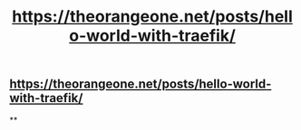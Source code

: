 #+TITLE: https://theorangeone.net/posts/hello-world-with-traefik/

** https://theorangeone.net/posts/hello-world-with-traefik/
**
